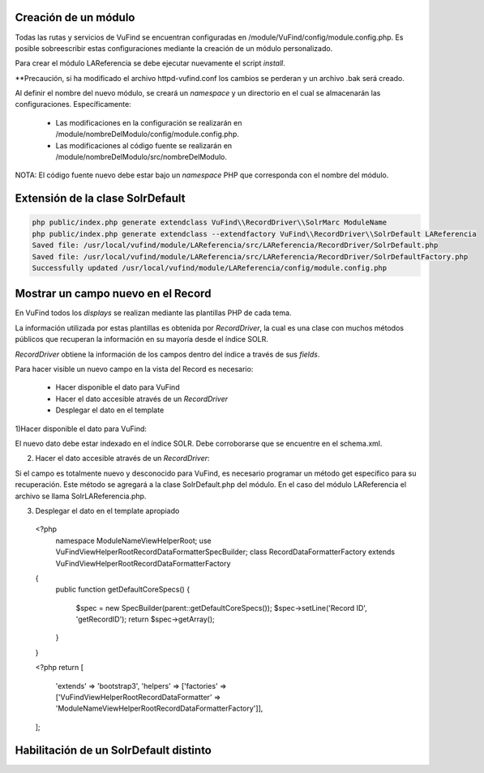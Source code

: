 Creación de un módulo
---------------------

Todas las rutas y servicios de VuFind se encuentran configuradas en /module/VuFind/config/module.config.php.
Es posible sobreescribir estas configuraciones mediante la creación de un módulo personalizado.

Para crear el módulo LAReferencia se debe ejecutar nuevamente el script *install*.

.. code-block:: console
   cd $VUFIND_HOME
   php install.php

**Precaución, si ha modificado el archivo httpd-vufind.conf los cambios se perderan y un archivo .bak será creado.

Al definir el nombre del nuevo módulo, se creará un *namespace* y un directorio en el cual se almacenarán las configuraciones.  Específicamente:

  * Las modificaciones en la configuración se realizarán en /module/nombreDelModulo/config/module.config.php. 
  * Las modificaciones al código fuente se realizarán en /module/nombreDelModulo/src/nombreDelModulo.

NOTA: El código fuente nuevo debe estar bajo un *namespace* PHP que corresponda con el nombre del módulo.

Extensión de la clase SolrDefault
---------------------------------

.. code-block:: console

  php public/index.php generate extendclass VuFind\\RecordDriver\\SolrMarc ModuleName
  php public/index.php generate extendclass --extendfactory VuFind\\RecordDriver\\SolrDefault LAReferencia
  Saved file: /usr/local/vufind/module/LAReferencia/src/LAReferencia/RecordDriver/SolrDefault.php
  Saved file: /usr/local/vufind/module/LAReferencia/src/LAReferencia/RecordDriver/SolrDefaultFactory.php
  Successfully updated /usr/local/vufind/module/LAReferencia/config/module.config.php

Mostrar un campo nuevo en el Record
-----------------------------------

En VuFind todos los *displays* se realizan mediante las plantillas PHP de cada tema.

La información utilizada por estas plantillas es obtenida por *RecordDriver*, la cual es una clase con muchos métodos públicos que recuperan la información en su mayoría desde el índice SOLR.

*RecordDriver* obtiene la información de los campos dentro del índice a través de sus *fields*.

Para hacer visible un nuevo campo en la vista del Record es necesario:

  * Hacer disponible el dato para VuFind
  * Hacer el dato accesible através de un *RecordDriver*
  * Desplegar el dato en el template

1)Hacer disponible el dato para VuFind:

El nuevo dato debe estar indexado en el índice SOLR.  Debe corroborarse que se encuentre en el schema.xml.

2) Hacer el dato accesible através de un *RecordDriver*:

Si el campo es totalmente nuevo y desconocido para VuFind, es necesario programar un método get específico para su recuperación.  Este método se agregará a la clase SolrDefault.php del módulo.  En el caso del módulo LAReferencia el archivo se llama SolrLAReferencia.php.  

3) Desplegar el dato en el template apropiado

 <?php
  namespace ModuleName\View\Helper\Root;
  use VuFind\View\Helper\Root\RecordDataFormatter\SpecBuilder;
  class RecordDataFormatterFactory extends \VuFind\View\Helper\Root\RecordDataFormatterFactory
 {
     public function getDefaultCoreSpecs()
     {
         $spec = new SpecBuilder(parent::getDefaultCoreSpecs());
         $spec->setLine('Record ID', 'getRecordID');
         return $spec->getArray();
     }
 }
 
 <?php
 return [
     'extends' => 'bootstrap3',
     'helpers' => ['factories' => ['VuFind\View\Helper\Root\RecordDataFormatter' => 'ModuleName\View\Helper\Root\RecordDataFormatterFactory']],
 ];

Habilitación de un SolrDefault distinto
---------------------------------------
